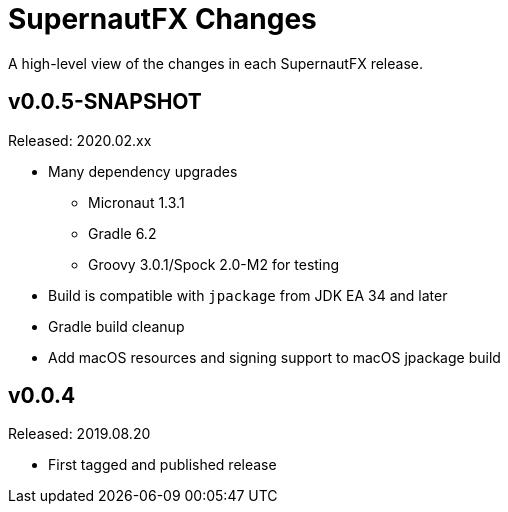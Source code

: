 = SupernautFX Changes
:homepage: https://github.com/ConensusJ/SupernautFX

A high-level view of the changes in each SupernautFX release.

== v0.0.5-SNAPSHOT

Released: 2020.02.xx

* Many dependency upgrades
** Micronaut 1.3.1
** Gradle 6.2
** Groovy 3.0.1/Spock 2.0-M2 for testing
* Build is compatible with `jpackage` from JDK EA 34 and later
* Gradle build cleanup
* Add macOS resources and signing support to macOS jpackage build

== v0.0.4

Released: 2019.08.20

* First tagged and published release

